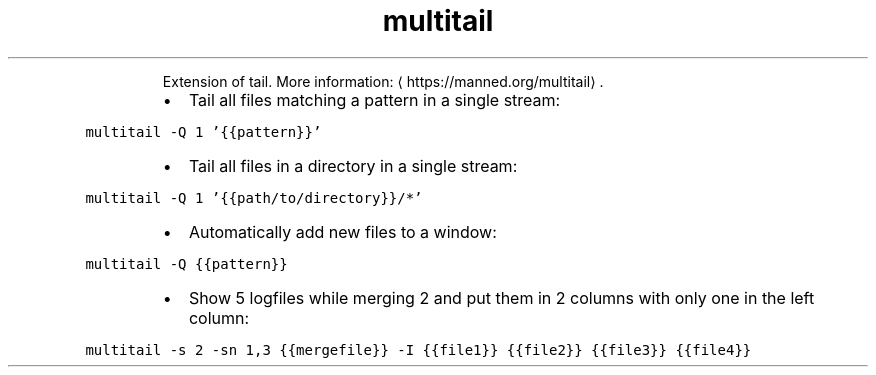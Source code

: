 .TH multitail
.PP
.RS
Extension of tail.
More information: \[la]https://manned.org/multitail\[ra]\&.
.RE
.RS
.IP \(bu 2
Tail all files matching a pattern in a single stream:
.RE
.PP
\fB\fCmultitail \-Q 1 '{{pattern}}'\fR
.RS
.IP \(bu 2
Tail all files in a directory in a single stream:
.RE
.PP
\fB\fCmultitail \-Q 1 '{{path/to/directory}}/*'\fR
.RS
.IP \(bu 2
Automatically add new files to a window:
.RE
.PP
\fB\fCmultitail \-Q {{pattern}}\fR
.RS
.IP \(bu 2
Show 5 logfiles while merging 2 and put them in 2 columns with only one in the left column:
.RE
.PP
\fB\fCmultitail \-s 2 \-sn 1,3 {{mergefile}} \-I {{file1}} {{file2}} {{file3}} {{file4}}\fR
